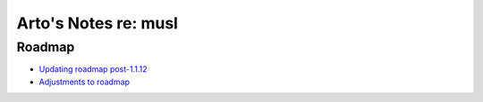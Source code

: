 *********************
Arto's Notes re: musl
*********************

Roadmap
=======

* `Updating roadmap post-1.1.12
  <http://www.openwall.com/lists/musl/2015/10/20/3>`__
* `Adjustments to roadmap
  <http://www.openwall.com/lists/musl/2015/08/28/3>`__
